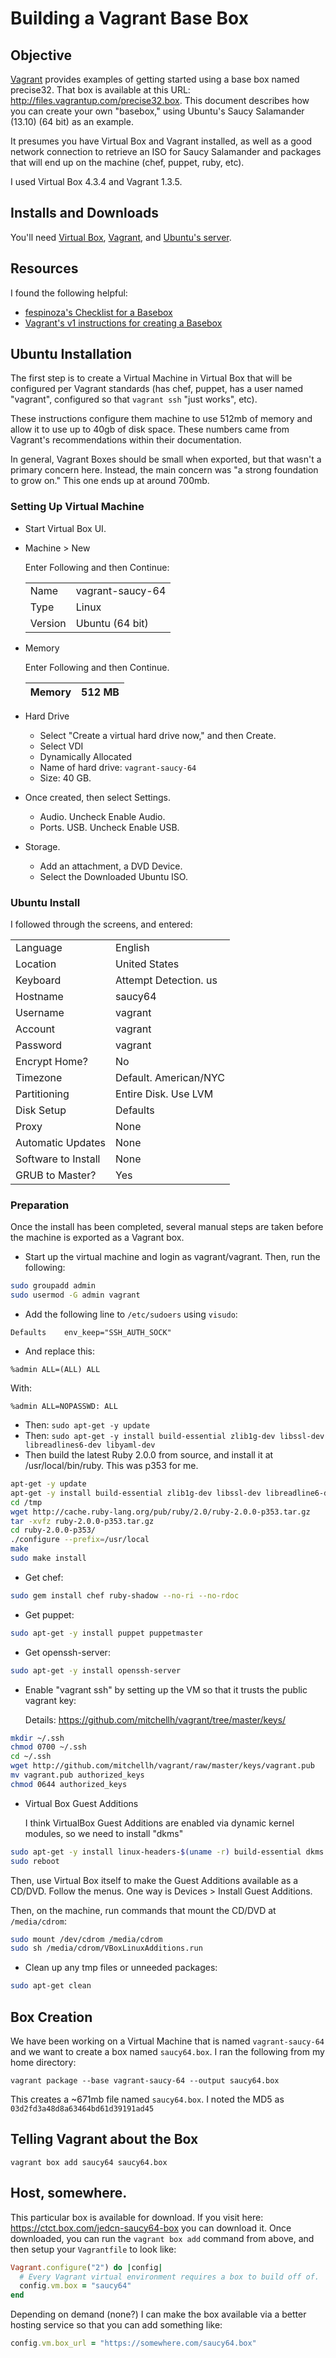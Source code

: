 * Building a Vagrant Base Box
** Objective

   [[http://vagrantup.com][Vagrant]] provides examples of getting started using a base box named
   precise32. That box is available at this URL:
   http://files.vagrantup.com/precise32.box. This document describes
   how you can create your own "basebox," using Ubuntu's Saucy
   Salamander (13.10) (64 bit) as an example.

   It presumes you have Virtual Box and Vagrant installed, as well as
   a good network connection to retrieve an ISO for Saucy Salamander
   and packages that will end up on the machine (chef, puppet, ruby,
   etc).

   I used Virtual Box 4.3.4 and Vagrant 1.3.5.

** Installs and Downloads

   You'll need [[https://www.virtualbox.org/][Virtual Box]], [[http://www.vagrantup.com/][Vagrant]], and [[http://www.ubuntu.com/download/server][Ubuntu's server]].

** Resources

   I found the following helpful:

   + [[https://github.com/fespinoza/checklist_and_guides/wiki/Creating-a-vagrant-base-box-for-ubuntu-12.04-32bit-server][fespinoza's Checklist for a Basebox]]
   + [[http://docs-v1.vagrantup.com/v1/docs/base_boxes.html][Vagrant's v1 instructions for creating a Basebox]]

** Ubuntu Installation

   The first step is to create a Virtual Machine in Virtual Box that
   will be configured per Vagrant standards (has chef, puppet, has a
   user named "vagrant", configured so that =vagrant ssh= "just
   works", etc).

   These instructions configure them machine to use 512mb of memory
   and allow it to use up to 40gb of disk space. These numbers came
   from Vagrant's recommendations within their documentation.

   In general, Vagrant Boxes should be small when exported, but that
   wasn't a primary concern here. Instead, the main concern was "a
   strong foundation to grow on." This one ends up at around 700mb.

*** Setting Up Virtual Machine

  + Start Virtual Box UI.

  + Machine > New

    Enter Following and then Continue:

    |---------+------------------|
    | Name    | vagrant-saucy-64 |
    | Type    | Linux            |
    | Version | Ubuntu (64 bit)  |
    |---------+------------------|

  + Memory

    Enter Following and then Continue.

    |--------+--------|
    | Memory | 512 MB |
    |--------+--------|

  + Hard Drive

    + Select "Create a virtual hard drive now," and then Create.
    + Select VDI
    + Dynamically Allocated
    + Name of hard drive: =vagrant-saucy-64=
    + Size: 40 GB.

  + Once created, then select Settings.

    + Audio. Uncheck Enable Audio.
    + Ports. USB. Uncheck Enable USB.

  + Storage.

    + Add an attachment, a DVD Device.
    + Select the Downloaded Ubuntu ISO.

*** Ubuntu Install

    I followed through the screens, and entered:

  |---------------------+-----------------------|
  | Language            | English               |
  | Location            | United States         |
  | Keyboard            | Attempt Detection. us |
  | Hostname            | saucy64               |
  | Username            | vagrant               |
  | Account             | vagrant               |
  | Password            | vagrant               |
  | Encrypt Home?       | No                    |
  | Timezone            | Default. American/NYC |
  | Partitioning        | Entire Disk. Use LVM  |
  | Disk Setup          | Defaults              |
  | Proxy               | None                  |
  | Automatic Updates   | None                  |
  | Software to Install | None                  |
  | GRUB to Master?     | Yes                   |
  |---------------------+-----------------------|

*** Preparation

    Once the install has been completed, several manual steps are
    taken before the machine is exported as a Vagrant box.

    + Start up the virtual machine and login as vagrant/vagrant. Then,
      run the following:

#+BEGIN_SRC sh
  sudo groupadd admin
  sudo usermod -G admin vagrant
#+END_SRC

    + Add the following line to =/etc/sudoers= using =visudo=:

#+BEGIN_SRC
Defaults    env_keep="SSH_AUTH_SOCK"
#+END_SRC

    + And replace this:

#+BEGIN_SRC
%admin ALL=(ALL) ALL
#+END_SRC

    With:

#+BEGIN_SRC
%admin ALL=NOPASSWD: ALL
#+END_SRC

    + Then: =sudo apt-get -y update=
    + Then: =sudo apt-get -y install build-essential zlib1g-dev libssl-dev libreadlines6-dev libyaml-dev=
    + Then build the latest Ruby 2.0.0 from source, and install it at
      /usr/local/bin/ruby. This was p353 for me.

#+BEGIN_SRC sh
  apt-get -y update
  apt-get -y install build-essential zlib1g-dev libssl-dev libreadline6-dev libyaml-dev
  cd /tmp
  wget http://cache.ruby-lang.org/pub/ruby/2.0/ruby-2.0.0-p353.tar.gz
  tar -xvfz ruby-2.0.0-p353.tar.gz
  cd ruby-2.0.0-p353/
  ./configure --prefix=/usr/local
  make
  sudo make install
#+END_SRC

    + Get chef:

#+BEGIN_SRC sh
  sudo gem install chef ruby-shadow --no-ri --no-rdoc
#+END_SRC

    + Get puppet:

#+BEGIN_SRC sh
  sudo apt-get -y install puppet puppetmaster
#+END_SRC

    + Get openssh-server:

#+BEGIN_SRC sh
  sudo apt-get -y install openssh-server
#+END_SRC

    + Enable "vagrant ssh" by setting up the VM so that it trusts the
      public vagrant key:

      Details: https://github.com/mitchellh/vagrant/tree/master/keys/

#+BEGIN_SRC sh
  mkdir ~/.ssh
  chmod 0700 ~/.ssh
  cd ~/.ssh
  wget http://github.com/mitchellh/vagrant/raw/master/keys/vagrant.pub
  mv vagrant.pub authorized_keys
  chmod 0644 authorized_keys
#+END_SRC

    + Virtual Box Guest Additions

      I think VirtualBox Guest Additions are enabled via dynamic
      kernel modules, so we need to install "dkms"

#+BEGIN_SRC sh
  sudo apt-get -y install linux-headers-$(uname -r) build-essential dkms
  sudo reboot
#+END_SRC

      Then, use Virtual Box itself to make the Guest Additions
      available as a CD/DVD. Follow the menus. One way is Devices >
      Install Guest Additions.

      Then, on the machine, run commands that mount the CD/DVD at
      =/media/cdrom=:

#+BEGIN_SRC sh
  sudo mount /dev/cdrom /media/cdrom
  sudo sh /media/cdrom/VBoxLinuxAdditions.run
#+END_SRC

    + Clean up any tmp files or unneeded packages:

#+BEGIN_SRC sh
  sudo apt-get clean
#+END_SRC

** Box Creation

   We have been working on a Virtual Machine that is named
   =vagrant-saucy-64= and we want to create a box named
   =saucy64.box=. I ran the following from my home directory:

   =vagrant package --base vagrant-saucy-64 --output saucy64.box=

   This creates a ~671mb file named =saucy64.box=. I noted the MD5 as
   =03d2fd3a48d8a63464bd61d39191ad45=

** Telling Vagrant about the Box

   =vagrant box add saucy64 saucy64.box=


** Host, somewhere.

   This particular box is available for download. If you visit here:
   https://ctct.box.com/jedcn-saucy64-box you can download it. Once
   downloaded, you can run the =vagrant box add= command from above,
   and then setup your =Vagrantfile= to look like:

#+BEGIN_SRC ruby
  Vagrant.configure("2") do |config|
    # Every Vagrant virtual environment requires a box to build off of.
    config.vm.box = "saucy64"
  end
#+END_SRC

   Depending on demand (none?) I can make the box available via a
   better hosting service so that you can add something like:

#+BEGIN_SRC ruby
  config.vm.box_url = "https://somewhere.com/saucy64.box"
#+END_SRC
